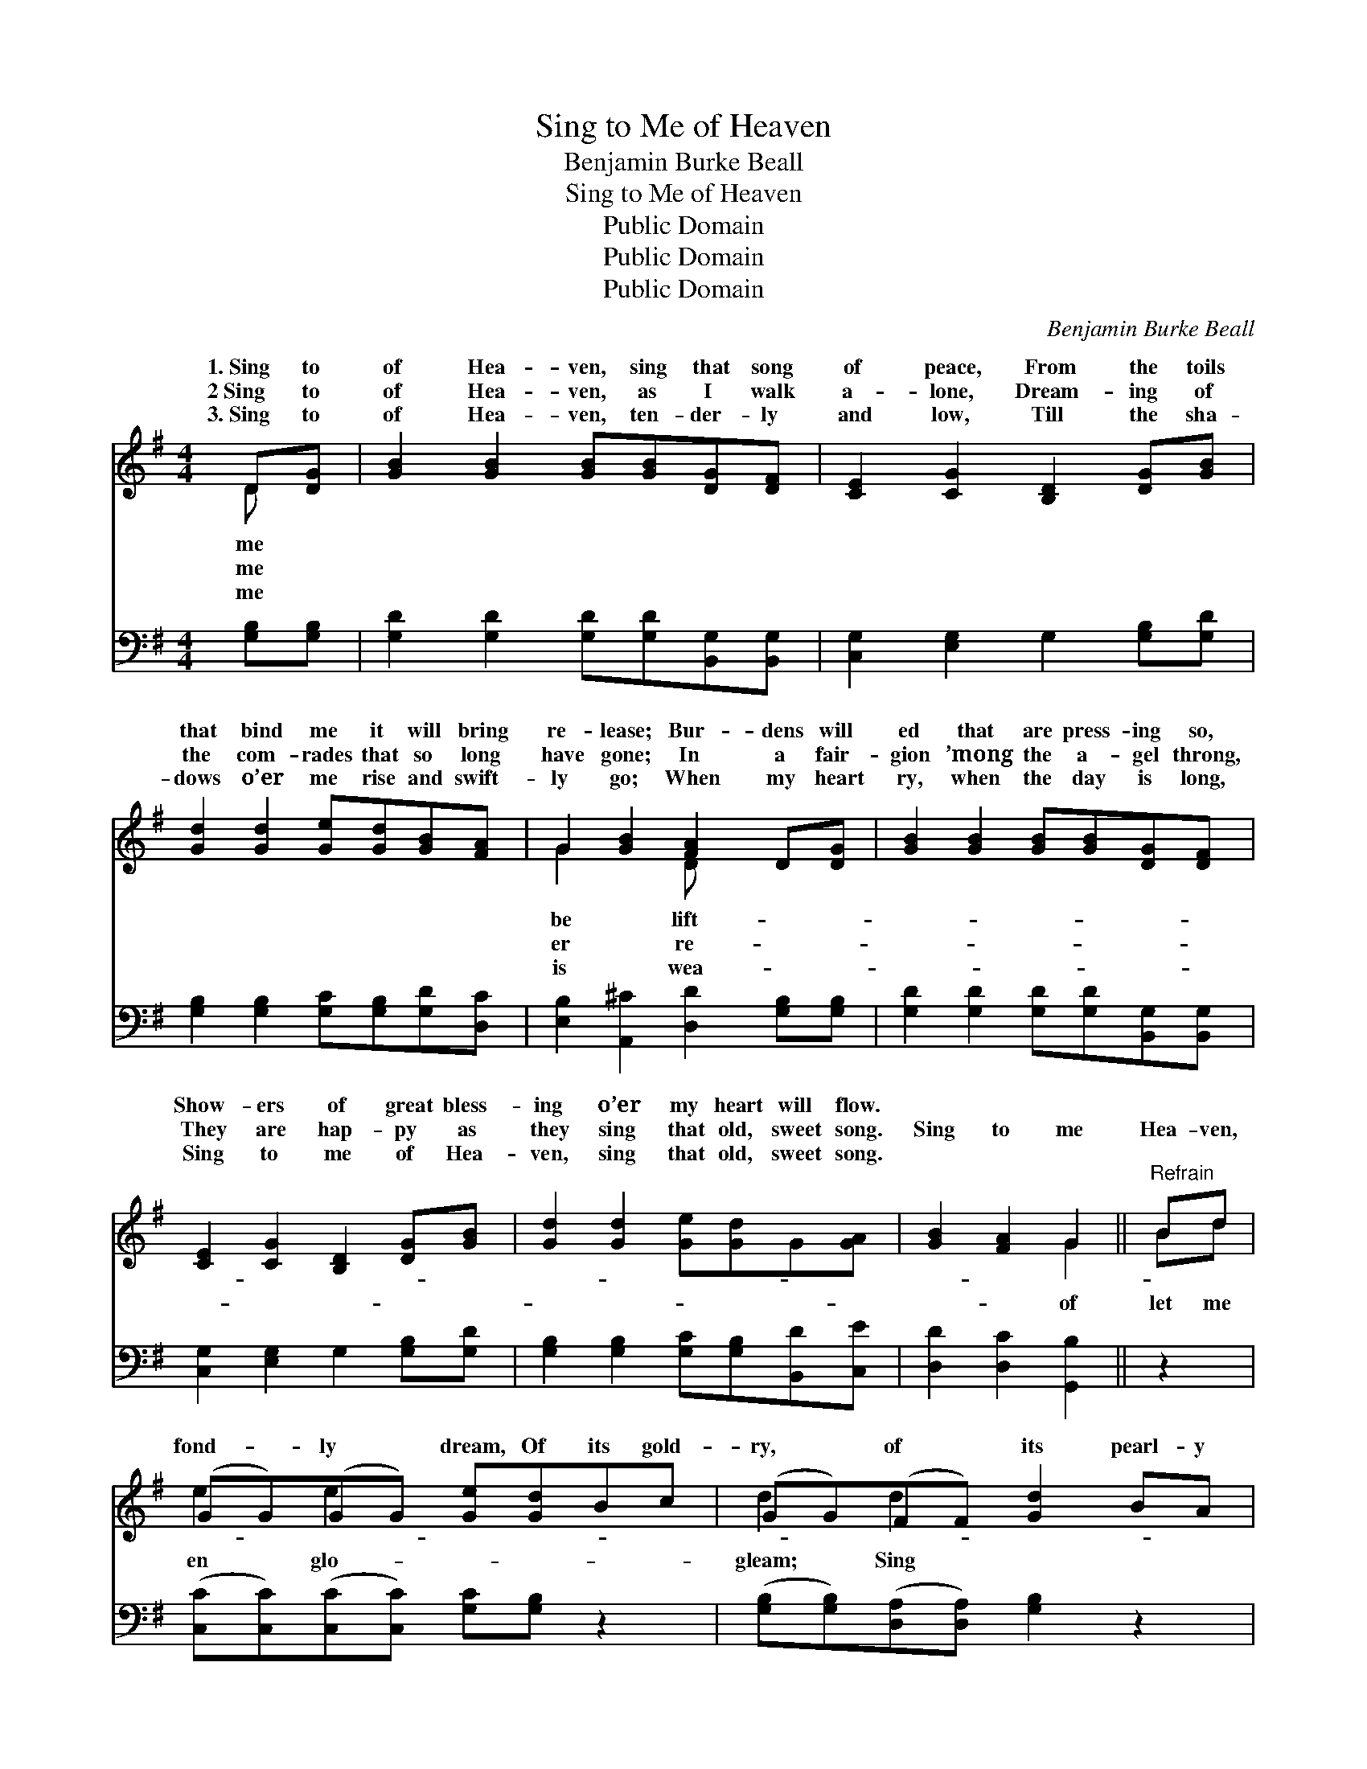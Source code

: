 X:1
T:Sing to Me of Heaven
T:Benjamin Burke Beall
T:Sing to Me of Heaven
T:Public Domain
T:Public Domain
T:Public Domain
C:Benjamin Burke Beall
Z:Public Domain
%%score ( 1 2 ) 3
L:1/8
M:4/4
K:G
V:1 treble 
V:2 treble 
V:3 bass 
V:1
 D[DG] | [GB]2 [GB]2 [GB][GB][DG][DF] | [CE]2 [CG]2 [B,D]2 [DG][GB] | %3
w: 1.~Sing to|of Hea- ven, sing that song|of peace, From the toils|
w: 2~Sing to|of Hea- ven, as I walk|a- lone, Dream- ing of|
w: 3.~Sing to|of Hea- ven, ten- der- ly|and low, Till the sha-|
 [Gd]2 [Gd]2 [Ge][Gd][GB][FA] | G2 [GB]2 [FA]2 D[DG] | [GB]2 [GB]2 [GB][GB][DG][DF] | %6
w: that bind me it will bring|re- lease; Bur- dens will|ed that are press- ing so,|
w: the com- rades that so long|have gone; In a fair-|gion ’mong the a- gel throng,|
w: dows o’er me rise and swift-|ly go; When my heart|ry, when the day is long,|
 [CE]2 [CG]2 [B,D]2 [DG][GB] | [Gd]2 [Gd]2 [Ge][Gd]G[GA] | [GB]2 [FA]2 G2 ||"^Refrain" Bd | %10
w: Show- ers of great bless-|ing o’er my heart will flow.|||
w: They are hap- py as|they sing that old, sweet song.|Sing to me|Hea- ven,|
w: Sing to me of Hea-|ven, sing that old, sweet song.|||
 (GG)(GG) [Ge][Gd]Bc | (GG)(FF) [Gd]2 BA | (EE)(EE) [EG][EG]FG | (FF) [GB]2 G2 [FA]G | %14
w: ||||
w: fond- * ly * dream, Of its gold-|ry, * of * its pearl- y|to * me * when sha- dows of|ening * fall, Sing to me|
w: ||||
 (GG)(GG) [GB][GB]GF | (CC)(CC) [B,D]2 GB | (GG)(GG) [Ge][Gd]G[GA] | (GG)(DD) [DG]2 |] %18
w: ||||
w: ven, * sweet- * est song of all.||||
w: ||||
V:2
 D x | x8 | x8 | x8 | G2 x2 D x3 | x8 | x8 | x8 | x4 G2 || Bd | e2 e2 x4 | d2 d2 x4 | G2 G2 x4 | %13
w: me||||be lift-|||||||||
w: me||||er re-||||of|let me|en glo-|gleam; Sing|the ev-|
w: me||||is wea-|||||||||
 A2 x G2 x3 | B2 B2 x4 | E2 G2 x4 | d2 d2 x4 | B2 A2 x2 |] %18
w: |||||
w: of Hea-|||||
w: |||||
V:3
 [G,B,][G,B,] | [G,D]2 [G,D]2 [G,D][G,D][B,,G,][B,,G,] | [C,G,]2 [E,G,]2 G,2 [G,B,][G,D] | %3
 [G,B,]2 [G,B,]2 [G,C][G,B,][G,D][D,C] | [E,B,]2 [A,,^C]2 [D,D]2 [G,B,][G,B,] | %5
 [G,D]2 [G,D]2 [G,D][G,D][B,,G,][B,,G,] | [C,G,]2 [E,G,]2 G,2 [G,B,][G,D] | %7
 [G,B,]2 [G,B,]2 [G,C][G,B,][B,,D][C,E] | [D,D]2 [D,C]2 [G,,B,]2 || z2 | %10
 ([C,C][C,C])([C,C][C,C]) [G,C][G,B,] z2 | ([G,B,][G,B,])([D,A,][D,A,]) [G,B,]2 z2 | %12
 ([E,B,][E,B,])([E,B,][E,B,]) [E,B,][E,B,] z2 | ([D,D][D,D])([A,,^C][A,,C]) [D,D]2 z2 | %14
 ([G,D][G,D])([G,D][G,D]) [G,D][G,D] z2 | ([C,G,][C,G,])([E,G,][E,G,]) G,2 z2 | %16
 ([G,B,][G,B,])([G,B,][G,B,]) [G,C][G,B,][B,,D][C,E] | ([D,D][D,D])([D,C][D,C]) [G,,B,]2 |] %18

